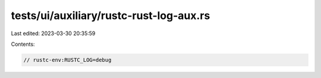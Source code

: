 tests/ui/auxiliary/rustc-rust-log-aux.rs
========================================

Last edited: 2023-03-30 20:35:59

Contents:

.. code-block:: rs

    // rustc-env:RUSTC_LOG=debug


